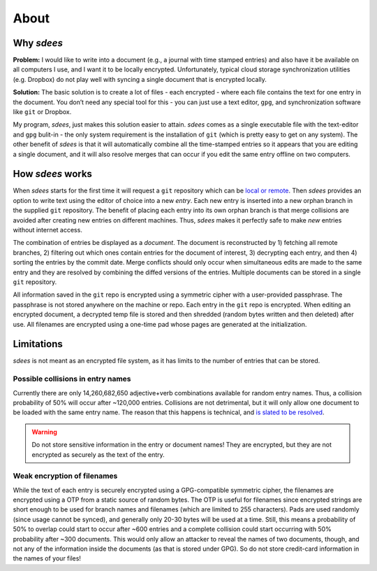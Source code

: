 About
=========

Why *sdees*
-----------

**Problem:** I would like to write into a document (e.g., a journal with
time stamped entries) and also have it be available on all computers I
use, and I want it to be locally encrypted. Unfortunately, typical cloud
storage synchronization utilities (e.g. Dropbox) do not play well with
syncing a single document that is encrypted locally.

**Solution:** The basic solution is to create a lot of files - each
encrypted - where each file contains the text for one entry in the
document. You don’t need any special tool for this - you can just use a
text editor, ``gpg``, and synchronization software like ``git`` or
Dropbox.

My program, *sdees*, just makes this solution easier to attain.
*sdees* comes as a single executable file with the text-editor and
``gpg`` bulit-in - the only system requirement is the installation of
``git`` (which is pretty easy to get on any system). The other benefit
of *sdees* is that it will automatically combine all the time-stamped
entries so it appears that you are editing a single document, and it
will also resolve merges that can occur if you edit the same entry
offline on two computers.


How *sdees* works
--------------------

When *sdees* starts for the first time it will request a ``git``
repository which can be `local or remote`_. Then *sdees* provides an
option to write text using the editor of choice into a new *entry*. Each
new entry is inserted into a new orphan branch in the supplied ``git``
repository. The benefit of placing each entry into its own orphan branch
is that merge collisions are avoided after creating new entries on
different machines. Thus, *sdees* makes it perfectly safe to make
*new* entries without internet access.

The combination of entries be displayed as a *document*. The document is
reconstructed by 1) fetching all remote branches, 2) filtering out which
ones contain entries for the document of interest, 3) decrypting each
entry, and then 4) sorting the entries by the commit date. Merge
conflicts should only occur when simultaneous edits are made to the same
entry and they are resolved by combining the diffed versions of the
entries. Multiple documents can be stored in a single ``git``
repository.

All information saved in the ``git`` repo is encrypted using a symmetric
cipher with a user-provided passphrase. The passphrase is not stored
anywhere on the machine or repo. Each entry in the ``git`` repo is
encrypted. When editing an encrypted document, a decrypted temp file is
stored and then shredded (random bytes written and then deleted) after
use. All filenames are encrypted using a one-time pad whose pages are
generated at the initialization.

.. _local or remote: https://github.com/schollz/sdees/blob/master/INFO.md#setting-up-git-server



Limitations
------------

*sdees* is not meant as an encrypted file system, as it has limits to
the number of entries that can be stored.

Possible collisions in entry names
~~~~~~~~~~~~~~~~~~~~~~~~~~~~~~~~~~~~

Currently there are only 14,260,682,650 adjective+verb combinations
available for random entry names. Thus, a collision probability of 50%
will occur after ~120,000 entries. Collisions are not detrimental, but
it will only allow one document to be loaded with the same entry name.
The reason that this happens is technical, and `is slated to be
resolved`_.

.. warning::

    Do not store sensitive information in the entry or document names! They are encrypted,
    but they are not encrypted as securely as the text of the entry.
    
Weak encryption of filenames
~~~~~~~~~~~~~~~~~~~~~~~~~~~~~

While the text of each entry is securely encrypted using a
GPG-compatible symmetric cipher, the filenames are encrypted using a OTP
from a static source of random bytes. The OTP is useful for filenames
since encrypted strings are short enough to be used for branch names and
filenames (which are limited to 255 characters). Pads are used randomly
(since usage cannot be synced), and generally only 20-30 bytes will be
used at a time. Still, this means a probability of 50% to overlap could
start to occur after ~600 entries and a complete collision could start
occurring with 50% probability after ~300 documents. This would only
allow an attacker to reveal the names of two documents, though, and not
any of the information inside the documents (as that is stored under
GPG). So do not store credit-card information in the names of your
files!

.. _is slated to be resolved: https://github.com/schollz/sdees/issues/73
